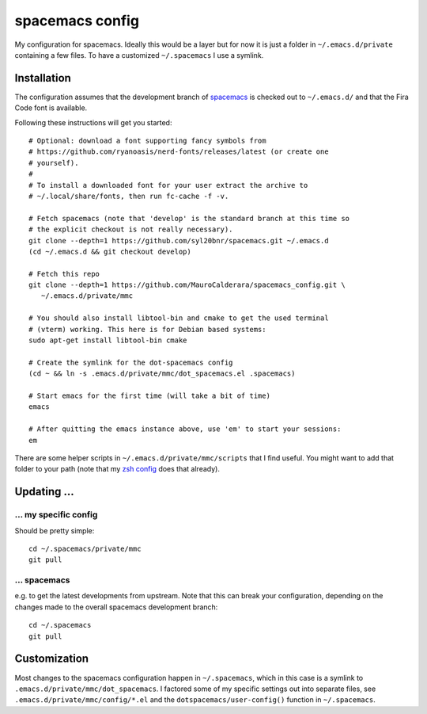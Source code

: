 -------------------
spacemacs config
-------------------

My configuration for spacemacs. Ideally this would be a layer but for now it is
just a folder in ``~/.emacs.d/private`` containing a few files. To have a
customized ``~/.spacemacs`` I use a symlink.

Installation
-------------

The configuration assumes that the development branch of
`spacemacs <https://github.com/syl20bnr/spacemacs>`_ is checked out to
``~/.emacs.d/`` and that the Fira Code font is available.

Following these instructions will get you started::

   # Optional: download a font supporting fancy symbols from
   # https://github.com/ryanoasis/nerd-fonts/releases/latest (or create one
   # yourself).
   #
   # To install a downloaded font for your user extract the archive to
   # ~/.local/share/fonts, then run fc-cache -f -v.
   
   # Fetch spacemacs (note that 'develop' is the standard branch at this time so
   # the explicit checkout is not really necessary).
   git clone --depth=1 https://github.com/syl20bnr/spacemacs.git ~/.emacs.d
   (cd ~/.emacs.d && git checkout develop)

   # Fetch this repo
   git clone --depth=1 https://github.com/MauroCalderara/spacemacs_config.git \
      ~/.emacs.d/private/mmc

   # You should also install libtool-bin and cmake to get the used terminal
   # (vterm) working. This here is for Debian based systems:
   sudo apt-get install libtool-bin cmake
   
   # Create the symlink for the dot-spacemacs config
   (cd ~ && ln -s .emacs.d/private/mmc/dot_spacemacs.el .spacemacs)

   # Start emacs for the first time (will take a bit of time)
   emacs

   # After quitting the emacs instance above, use 'em' to start your sessions:
   em

There are some helper scripts in ``~/.emacs.d/private/mmc/scripts`` that I find
useful. You might want to add that folder to your path (note that my
`zsh config <https://github.com/MauroCalderara/zsh_config>`_ does that already).


Updating ...
---------------------------------

... my specific config
~~~~~~~~~~~~~~~~~~~~~~

Should be pretty simple::

   cd ~/.spacemacs/private/mmc
   git pull


... spacemacs
~~~~~~~~~~~~~

e.g. to get the latest developments from upstream. Note that this can break your
configuration, depending on the changes made to the overall spacemacs
development branch::

    cd ~/.spacemacs
    git pull


Customization
---------------

Most changes to the spacemacs configuration happen in ``~/.spacemacs``, which in
this case is a symlink to ``.emacs.d/private/mmc/dot_spacemacs``. I factored some
of my specific settings out into separate files, see
``.emacs.d/private/mmc/config/*.el`` and the ``dotspacemacs/user-config()``
function in ``~/.spacemacs``.
